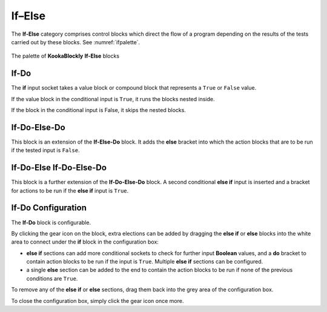 -------
If–Else
-------

The **If-Else** category comprises control blocks which direct the flow of a program depending on the results of the tests carried out by these blocks.
See :numref:`ifpalette`.

.. _ifpalette:
.. figure:: images/if-palette.png
   :scale: 50%
   :align: center
   
   The palette of **KookaBlockly** **If-Else** blocks


If-Do
-----

The **if** input socket takes a value block or compound block that represents a ``True`` or ``False`` value.  

.. image:: images/if-do.png
   :scale: 50%
   :align: center
   :alt: If-Do Block


If the value block in the conditional input is ``True``, it runs the blocks nested inside.  

If the block in the conditional input is False, it skips the nested blocks.

If-Do-Else-Do
-------------

This block is an extension of the **If-Else-Do** block.
It adds the **else** bracket into which the action blocks that are to be run if the tested input is ``False``.
 
.. image:: images/if-do-else.png
   :scale: 50%
   :align: center
   :alt: If-Do-Else-Do Block


If-Do-Else If-Do-Else-Do
------------------------

This block is a further extension of the **If-Do-Else-Do** block.
A second conditional **else if** input is inserted and a bracket for actions to be run if the **else if** input is ``True``.

.. image:: images/if-do-elseif.png
   :scale: 50%
   :align: center
   :alt: If-Do-Else-If-Do-Else-Do Block



If-Do Configuration
-------------------

The **If-Do** block is configurable.   

.. image:: images/if-do-config.png
   :scale: 50%
   :align: center
   :alt: If-Do Block Configuration


By clicking the gear icon on the block, extra elections can be added by dragging the **else if** or **else** blocks 
into the white area to connect under the **if** block in the configuration box:

* **else if** sections can add more conditional sockets to check for further input **Boolean** values,
  and a **do** bracket to contain action blocks to be run if the input is ``True``. 
  Multiple  **else if** sections can be configured.
* a single **else** section can be added to the end to contain the action blocks to be run if none of the previous conditions are ``True``.

To remove any of the **else if** or **else** sections, drag them back into the grey area of the configuration box.

To close the configuration box, simply click the gear icon once more.


